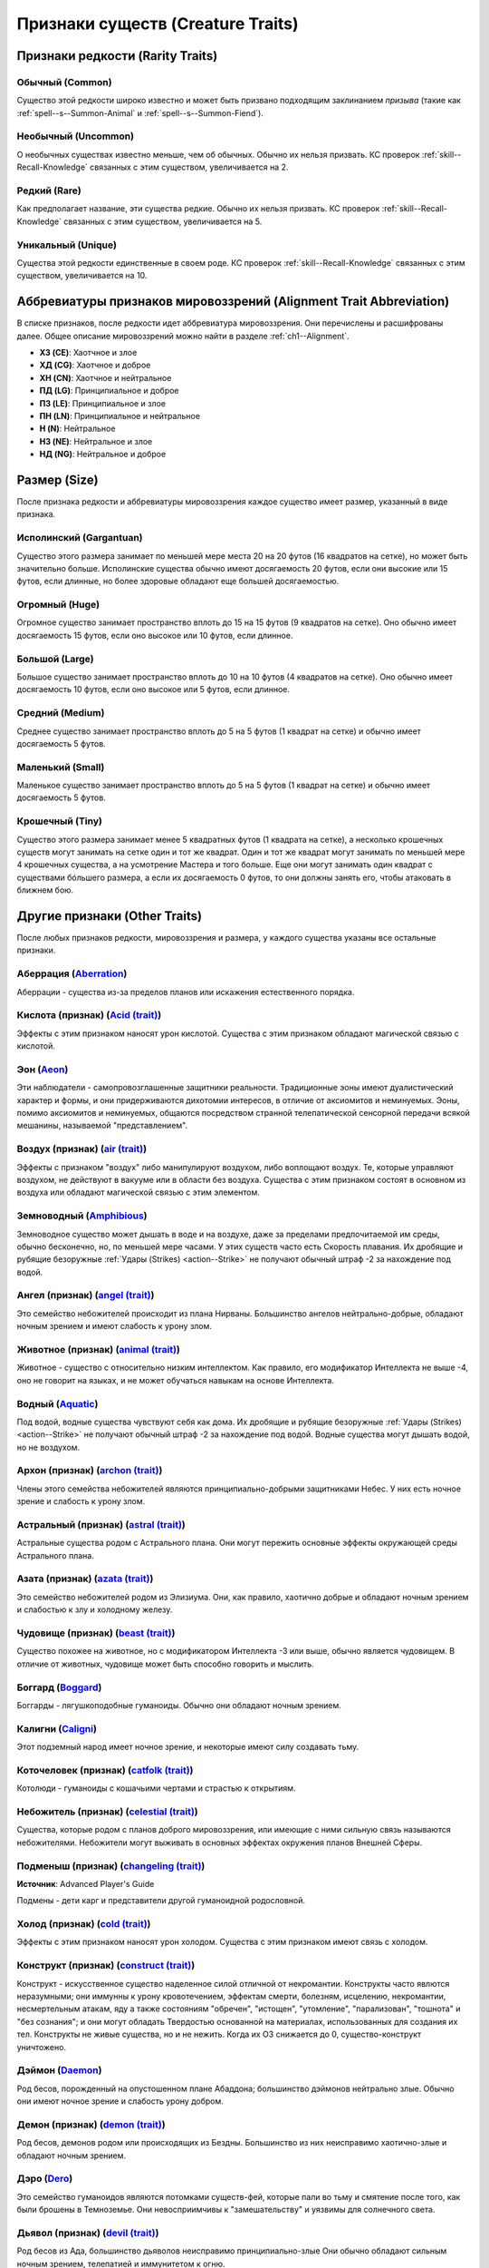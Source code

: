 
.. _bestiary--Creature-Traits:

Признаки существ (Creature Traits)
============================================================================================================

Признаки редкости (Rarity Traits)
----------------------------------------------------------------------------------------------------------

Обычный (Common)
~~~~~~~~~~~~~~~~~~~~~~~~~~~~~~~~~~~~~~~~~~~~~~~~~~~~~~~~~~~~~~~~~~~~~~~~~~~~~~~~~~~~~~~~~~~~~~~~~~~~

Существо этой редкости широко известно и может быть призвано подходящим заклинанием *призыва* (такие как :ref:`spell--s--Summon-Animal` и :ref:`spell--s--Summon-Fiend`).


Необычный (Uncommon)
~~~~~~~~~~~~~~~~~~~~~~~~~~~~~~~~~~~~~~~~~~~~~~~~~~~~~~~~~~~~~~~~~~~~~~~~~~~~~~~~~~~~~~~~~~~~~~~~~~~~

О необычных существах известно меньше, чем об обычных.
Обычно их нельзя призвать.
КС проверок :ref:`skill--Recall-Knowledge` связанных с этим существом, увеличивается на 2.


Редкий (Rare)
~~~~~~~~~~~~~~~~~~~~~~~~~~~~~~~~~~~~~~~~~~~~~~~~~~~~~~~~~~~~~~~~~~~~~~~~~~~~~~~~~~~~~~~~~~~~~~~~~~~~

Как предполагает название, эти существа редкие.
Обычно их нельзя призвать.
КС проверок :ref:`skill--Recall-Knowledge` связанных с этим существом, увеличивается на 5.


Уникальный (Unique)
~~~~~~~~~~~~~~~~~~~~~~~~~~~~~~~~~~~~~~~~~~~~~~~~~~~~~~~~~~~~~~~~~~~~~~~~~~~~~~~~~~~~~~~~~~~~~~~~~~~~

Существа этой редкости единственные в своем роде.
КС проверок :ref:`skill--Recall-Knowledge` связанных с этим существом, увеличивается на 10.





Аббревиатуры признаков мировоззрений (Alignment Trait Abbreviation)
----------------------------------------------------------------------------------------------------------

В списке признаков, после редкости идет аббревиатура мировоззрения.
Они перечислены и расшифрованы далее.
Общее описание мировоззрений можно найти в разделе :ref:`ch1--Alignment`.

* **ХЗ (CE)**: Хаотчное и злое
* **ХД (CG)**: Хаотчное и доброе
* **ХН (CN)**: Хаотчное и нейтральное
* **ПД (LG)**: Принципиальное и доброе
* **ПЗ (LE)**: Принципиальное и злое
* **ПН (LN)**: Принципиальное и нейтральное
* **Н (N)**: Нейтральное
* **НЗ (NE)**: Нейтральное и злое
* **НД (NG)**: Нейтральное и доброе






Размер (Size)
----------------------------------------------------------------------------------------------------------

После признака редкости и аббревиатуры мировоззрения каждое существо имеет размер, указанный в виде признака.


Исполинский (Gargantuan)
~~~~~~~~~~~~~~~~~~~~~~~~~~~~~~~~~~~~~~~~~~~~~~~~~~~~~~~~~~~~~~~~~~~~~~~~~~~~~~~~~~~~~~~~~~~~~~~~~~~~

Существо этого размера занимает по меньшей мере места 20 на 20 футов (16 квадратов на сетке), но может быть значительно больше.
Исполинские существа обычно имеют досягаемость 20 футов, если они высокие или 15 футов, если длинные, но более здоровые обладают еще большей досягаемостью.


Огромный (Huge)
~~~~~~~~~~~~~~~~~~~~~~~~~~~~~~~~~~~~~~~~~~~~~~~~~~~~~~~~~~~~~~~~~~~~~~~~~~~~~~~~~~~~~~~~~~~~~~~~~~~~

Огромное существо занимает пространство вплоть до 15 на 15 футов (9 квадратов на сетке).
Оно обычно имеет досягаемость 15 футов, если оно высокое или 10 футов, если длинное.


Большой (Large)
~~~~~~~~~~~~~~~~~~~~~~~~~~~~~~~~~~~~~~~~~~~~~~~~~~~~~~~~~~~~~~~~~~~~~~~~~~~~~~~~~~~~~~~~~~~~~~~~~~~~

Большое существо занимает пространство вплоть до 10 на 10 футов (4 квадратов на сетке).
Оно обычно имеет досягаемость 10 футов, если оно высокое или 5 футов, если длинное.


Средний (Medium)
~~~~~~~~~~~~~~~~~~~~~~~~~~~~~~~~~~~~~~~~~~~~~~~~~~~~~~~~~~~~~~~~~~~~~~~~~~~~~~~~~~~~~~~~~~~~~~~~~~~~

Среднее существо занимает пространство вплоть до 5 на 5 футов (1 квадрат на сетке) и обычно имеет досягаемость 5 футов.


Маленький (Small) 
~~~~~~~~~~~~~~~~~~~~~~~~~~~~~~~~~~~~~~~~~~~~~~~~~~~~~~~~~~~~~~~~~~~~~~~~~~~~~~~~~~~~~~~~~~~~~~~~~~~~

Маленькое существо занимает пространство вплоть до 5 на 5 футов (1 квадрат на сетке) и обычно имеет досягаемость 5 футов.


Крошечный (Tiny)
~~~~~~~~~~~~~~~~~~~~~~~~~~~~~~~~~~~~~~~~~~~~~~~~~~~~~~~~~~~~~~~~~~~~~~~~~~~~~~~~~~~~~~~~~~~~~~~~~~~~

Существо этого размера занимает менее 5 квадратных футов (1 квадрата на сетке), а несколько крошечных существ могут занимать на сетке один и тот же квадрат.
Один и тот же квадрат могут занимать по меньшей мере 4 крошечных существа, а на усмотрение Мастера и того больше.
Еще они могут занимать один квадрат с существами бóльшего размера, а если их досягаемость 0 футов, то они должны занять его, чтобы атаковать в ближнем бою.






Другие признаки (Other Traits)
----------------------------------------------------------------------------------------------------------

После любых признаков редкости, мировоззрения и размера, у каждого существа указаны все остальные признаки.


Аберрация (`Aberration <https://2e.aonprd.com/Traits.aspx?ID=1>`_)
~~~~~~~~~~~~~~~~~~~~~~~~~~~~~~~~~~~~~~~~~~~~~~~~~~~~~~~~~~~~~~~~~~~~~~~~~~~~~~~~~~~~~~~~~~~~~~~~~~~~

Аберрации - существа из-за пределов планов или искажения естественного порядка.


Кислота (признак) (`Acid (trait) <https://2e.aonprd.com/Traits.aspx?ID=3>`_)
~~~~~~~~~~~~~~~~~~~~~~~~~~~~~~~~~~~~~~~~~~~~~~~~~~~~~~~~~~~~~~~~~~~~~~~~~~~~~~~~~~~~~~~~~~~~~~~~~~~~~~~~

Эффекты с этим признаком наносят урон кислотой.
Существа с этим признаком обладают магической связью с кислотой.


Эон (`Aeon <https://2e.aonprd.com/Traits.aspx?ID=208>`_)
~~~~~~~~~~~~~~~~~~~~~~~~~~~~~~~~~~~~~~~~~~~~~~~~~~~~~~~~~~~~~~~~~~~~~~~~~~~~~~~~~~~~~~~~~~~~~~~~~~~~

Эти наблюдатели - самопровозглашенные защитники реальности.
Традиционные эоны имеют дуалистический характер и формы, и они придерживаются дихотомии интересов, в отличие от аксиомитов и неминуемых.
Эоны, помимо аксиомитов и неминуемых, общаются посредством странной телепатической сенсорной передачи всякой мешанины, называемой "представлением".


Воздух (признак) (`air (trait) <https://2e.aonprd.com/Traits.aspx?ID=5>`_)
~~~~~~~~~~~~~~~~~~~~~~~~~~~~~~~~~~~~~~~~~~~~~~~~~~~~~~~~~~~~~~~~~~~~~~~~~~~~~~~~~~~~~~~~~~~~~~~~~~~~~~~~

Эффекты с признаком "воздух" либо манипулируют воздухом, либо воплощают воздух.
Те, которые управляют воздухом, не действуют в вакууме или в области без воздуха.
Существа с этим признаком состоят в основном из воздуха или обладают магической связью с этим элементом.


Земноводный (`Amphibious <https://2e.aonprd.com/Traits.aspx?ID=207>`_)
~~~~~~~~~~~~~~~~~~~~~~~~~~~~~~~~~~~~~~~~~~~~~~~~~~~~~~~~~~~~~~~~~~~~~~~~~~~~~~~~~~~~~~~~~~~~~~~~~~~~

Земноводное существо может дышать в воде и на воздухе, даже за пределами предпочитаемой им среды, обычно бесконечно, но, по меньшей мере часами.
У этих существ часто есть Скорость плавания.
Их дробящие и рубящие безоружные :ref:`Удары (Strikes) <action--Strike>` не получают обычный штраф -2 за нахождение под водой.


Ангел (признак) (`angel (trait) <https://2e.aonprd.com/Traits.aspx?ID=8>`_)
~~~~~~~~~~~~~~~~~~~~~~~~~~~~~~~~~~~~~~~~~~~~~~~~~~~~~~~~~~~~~~~~~~~~~~~~~~~~~~~~~~~~~~~~~~~~~~~~~~~~~~~~

Это семейство небожителей происходит из плана Нирваны.
Большинство ангелов нейтрально-добрые, обладают ночным зрением и имеют слабость к урону злом.


Животное (признак) (`animal (trait) <https://2e.aonprd.com/Traits.aspx?ID=9>`_)
~~~~~~~~~~~~~~~~~~~~~~~~~~~~~~~~~~~~~~~~~~~~~~~~~~~~~~~~~~~~~~~~~~~~~~~~~~~~~~~~~~~~~~~~~~~~~~~~~~~~~~~~

Животное - существо с относительно низким интеллектом.
Как правило, его модификатор Интеллекта не выше -4, оно не говорит на языках, и не может обучаться навыкам на основе Интеллекта.


Водный (`Aquatic <https://2e.aonprd.com/Traits.aspx?ID=168>`_)
~~~~~~~~~~~~~~~~~~~~~~~~~~~~~~~~~~~~~~~~~~~~~~~~~~~~~~~~~~~~~~~~~~~~~~~~~~~~~~~~~~~~~~~~~~~~~~~~~~~~

Под водой, водные существа чувствуют себя как дома.
Их дробящие и рубящие безоружные :ref:`Удары (Strikes) <action--Strike>` не получают обычный штраф -2 за нахождение под водой.
Водные существа могут дышать водой, но не воздухом.


Архон (признак) (`archon (trait) <https://2e.aonprd.com/Traits.aspx?ID=13>`_)
~~~~~~~~~~~~~~~~~~~~~~~~~~~~~~~~~~~~~~~~~~~~~~~~~~~~~~~~~~~~~~~~~~~~~~~~~~~~~~~~~~~~~~~~~~~~~~~~~~~~~~~~

Члены этого семейства небожителей являются принципиально-добрыми защитниками Небес.
У них есть ночное зрение и слабость к урону злом.


Астральный (признак) (`astral (trait) <https://2e.aonprd.com/Traits.aspx?ID=14>`_)
~~~~~~~~~~~~~~~~~~~~~~~~~~~~~~~~~~~~~~~~~~~~~~~~~~~~~~~~~~~~~~~~~~~~~~~~~~~~~~~~~~~~~~~~~~~~~~~~~~~~~~~~

Астральные существа родом с Астрального плана.
Они могут пережить основные эффекты окружающей среды Астрального плана.


Азата (признак) (`azata (trait) <https://2e.aonprd.com/Traits.aspx?ID=17>`_)
~~~~~~~~~~~~~~~~~~~~~~~~~~~~~~~~~~~~~~~~~~~~~~~~~~~~~~~~~~~~~~~~~~~~~~~~~~~~~~~~~~~~~~~~~~~~~~~~~~~~~~~~

Это семейство небожителей родом из Элизиума.
Они, как правило, хаотично добрые и обладают ночным зрением и слабостью к злу и холодному железу.


Чудовище (признак) (`beast (trait) <https://2e.aonprd.com/Traits.aspx?ID=20>`_)
~~~~~~~~~~~~~~~~~~~~~~~~~~~~~~~~~~~~~~~~~~~~~~~~~~~~~~~~~~~~~~~~~~~~~~~~~~~~~~~~~~~~~~~~~~~~~~~~~~~~~~~~

Существо похожее на животное, но с модификатором Интеллекта -3 или выше, обычно является чудовищем.
В отличие от животных, чудовище может быть способно говорить и мыслить.


Боггард (`Boggard <https://2e.aonprd.com/Traits.aspx?ID=209>`_)
~~~~~~~~~~~~~~~~~~~~~~~~~~~~~~~~~~~~~~~~~~~~~~~~~~~~~~~~~~~~~~~~~~~~~~~~~~~~~~~~~~~~~~~~~~~~~~~~~~~~

Боггарды - лягушкоподобные гуманоиды.
Обычно они обладают ночным зрением.


Калигни (`Caligni <https://2e.aonprd.com/Traits.aspx?ID=210>`_)
~~~~~~~~~~~~~~~~~~~~~~~~~~~~~~~~~~~~~~~~~~~~~~~~~~~~~~~~~~~~~~~~~~~~~~~~~~~~~~~~~~~~~~~~~~~~~~~~~~~~

Этот подземный народ имеет ночное зрение, и некоторые имеют силу создавать тьму.


Коточеловек (признак) (`catfolk (trait) <https://2e.aonprd.com/Traits.aspx?ID=211>`_)
~~~~~~~~~~~~~~~~~~~~~~~~~~~~~~~~~~~~~~~~~~~~~~~~~~~~~~~~~~~~~~~~~~~~~~~~~~~~~~~~~~~~~~~~~~~~~~~~~~~~~~~~

Котолюди - гуманоиды с кошачьими чертами и страстью к открытиям.


Небожитель (признак) (`celestial (trait) <https://2e.aonprd.com/Traits.aspx?ID=23>`_)
~~~~~~~~~~~~~~~~~~~~~~~~~~~~~~~~~~~~~~~~~~~~~~~~~~~~~~~~~~~~~~~~~~~~~~~~~~~~~~~~~~~~~~~~~~~~~~~~~~~~~~~~

Существа, которые родом с планов доброго мировоззрения, или имеющие с ними сильную связь называются небожителями.
Небожители могут выживать в основных эффектах окружения планов Внешней Сферы.


Подменыш (признак) (`changeling (trait) <https://2e.aonprd.com/Traits.aspx?ID=212>`_)
~~~~~~~~~~~~~~~~~~~~~~~~~~~~~~~~~~~~~~~~~~~~~~~~~~~~~~~~~~~~~~~~~~~~~~~~~~~~~~~~~~~~~~~~~~~~~~~~~~~~~~~~

**Источник**: Advanced Player's Guide

Подмены - дети карг и представители другой гуманоидной родословной.


Холод (признак) (`cold (trait) <https://2e.aonprd.com/Traits.aspx?ID=27>`_)
~~~~~~~~~~~~~~~~~~~~~~~~~~~~~~~~~~~~~~~~~~~~~~~~~~~~~~~~~~~~~~~~~~~~~~~~~~~~~~~~~~~~~~~~~~~~~~~~~~~~~~~~

Эффекты с этим признаком наносят урон холодом.
Существа с этим признаком имеют связь с холодом.


Конструкт (признак) (`construct (trait) <https://2e.aonprd.com/Traits.aspx?ID=35>`_)
~~~~~~~~~~~~~~~~~~~~~~~~~~~~~~~~~~~~~~~~~~~~~~~~~~~~~~~~~~~~~~~~~~~~~~~~~~~~~~~~~~~~~~~~~~~~~~~~~~~~~~~~

Конструкт - искусственное существо наделенное силой отличной от некромантии.
Конструкты часто явлются неразумными; они иммунны к урону кровотечением, эффектам смерти, болезням, исцелению, некромантии, несмертельным атакам, яду а также состояниям "обречен", "истощен", "утомление", "парализован", "тошнота" и "без сознания";
и они могут обладать Твердостью основанной на материалах, использованных для создания их тел.
Конструкты не живые существа, но и не нежить.
Когда их ОЗ снижается до 0, существо-конструкт уничтожено.


Дэймон (`Daemon <https://2e.aonprd.com/Traits.aspx?ID=213>`_)
~~~~~~~~~~~~~~~~~~~~~~~~~~~~~~~~~~~~~~~~~~~~~~~~~~~~~~~~~~~~~~~~~~~~~~~~~~~~~~~~~~~~~~~~~~~~~~~~~~~~

Род бесов, порожденный на опустошенном плане Абаддона; большинство дэймонов нейтрально злые.
Обычно они имеют ночное зрение и слабость урону добром.


Демон (признак) (`demon (trait) <https://2e.aonprd.com/Traits.aspx?ID=42>`_)
~~~~~~~~~~~~~~~~~~~~~~~~~~~~~~~~~~~~~~~~~~~~~~~~~~~~~~~~~~~~~~~~~~~~~~~~~~~~~~~~~~~~~~~~~~~~~~~~~~~~~~~~

Род бесов, демонов родом или происходящих из Бездны.
Большинство из них неисправимо хаотично-злые и обладают ночным зрением.


Дэро (`Dero <https://2e.aonprd.com/Traits.aspx?ID=214>`_)
~~~~~~~~~~~~~~~~~~~~~~~~~~~~~~~~~~~~~~~~~~~~~~~~~~~~~~~~~~~~~~~~~~~~~~~~~~~~~~~~~~~~~~~~~~~~~~~~~~~~

Это семейство гуманоидов являются потомками существ-фей, которые пали во тьму и смятение после того, как были брошены в Темноземье.
Они невосприимчивы к "замешательству" и уязвимы для солнечного света.


Дьявол (признак) (`devil (trait) <https://2e.aonprd.com/Traits.aspx?ID=44>`_)
~~~~~~~~~~~~~~~~~~~~~~~~~~~~~~~~~~~~~~~~~~~~~~~~~~~~~~~~~~~~~~~~~~~~~~~~~~~~~~~~~~~~~~~~~~~~~~~~~~~~~~~~

Род бесов из Ада, большинство дьяволов неисправимо принципиально-злые
Они обычно обладают сильным ночным зрением, телепатией и иммунитетом к огню.


Дампир (признак) (`dhampir (trait) <https://2e.aonprd.com/Traits.aspx?ID=215>`_)
~~~~~~~~~~~~~~~~~~~~~~~~~~~~~~~~~~~~~~~~~~~~~~~~~~~~~~~~~~~~~~~~~~~~~~~~~~~~~~~~~~~~~~~~~~~~~~~~~~~~~~~~

Эти гуманоиды бессмертные отпрыски вампиров и представителей других родословных.


Динозавр (признак) (`dinosaur (trait) <https://2e.aonprd.com/Traits.aspx?ID=45>`_)
~~~~~~~~~~~~~~~~~~~~~~~~~~~~~~~~~~~~~~~~~~~~~~~~~~~~~~~~~~~~~~~~~~~~~~~~~~~~~~~~~~~~~~~~~~~~~~~~~~~~~~~~

Эти рептилии выжили с доисторических времен.


Дракон (признак) (`dragon (trait) <https://2e.aonprd.com/Traits.aspx?ID=50>`_)
~~~~~~~~~~~~~~~~~~~~~~~~~~~~~~~~~~~~~~~~~~~~~~~~~~~~~~~~~~~~~~~~~~~~~~~~~~~~~~~~~~~~~~~~~~~~~~~~~~~~~~~~

Драконы - существа подобные рептилиям, зачастую крылатые или обладающие способностью летать.
Большинство из них могут применять атаку дыханием и невосприимчивы к сну и параличу.


Дроу (признак) (`drow (trait) <https://2e.aonprd.com/Traits.aspx?ID=51>`_)
~~~~~~~~~~~~~~~~~~~~~~~~~~~~~~~~~~~~~~~~~~~~~~~~~~~~~~~~~~~~~~~~~~~~~~~~~~~~~~~~~~~~~~~~~~~~~~~~~~~~~~~~

Подземные родственники эльфов, дроу, как правило, обладают ночным зрением и врожденными магическими умениями.


Дуэргар (признак) (`duergar (trait) <https://2e.aonprd.com/Traits.aspx?ID=53>`_)
~~~~~~~~~~~~~~~~~~~~~~~~~~~~~~~~~~~~~~~~~~~~~~~~~~~~~~~~~~~~~~~~~~~~~~~~~~~~~~~~~~~~~~~~~~~~~~~~~~~~~~~~

Подземные родственники дварфов, дуэргары, как правило, обладают ночным зрением и иммунитетом к яду.
Их нелегко обмануть иллюзиями.


Земля (признак) (`earth (trait) <https://2e.aonprd.com/Traits.aspx?ID=55>`_)
~~~~~~~~~~~~~~~~~~~~~~~~~~~~~~~~~~~~~~~~~~~~~~~~~~~~~~~~~~~~~~~~~~~~~~~~~~~~~~~~~~~~~~~~~~~~~~~~~~~~~~~~

Эффекты с признаком "земля" либо манипулируют землей, либо воплощают ее.
Те, что манипулируют землей, не имеют никакого эффекта в области без земли.
Существа с этим признаком состоят в основном из земли или имеют магическую связь с этим элементом.


Электричество (признак) (`electricity (trait) <https://2e.aonprd.com/Traits.aspx?ID=56>`_)
~~~~~~~~~~~~~~~~~~~~~~~~~~~~~~~~~~~~~~~~~~~~~~~~~~~~~~~~~~~~~~~~~~~~~~~~~~~~~~~~~~~~~~~~~~~~~~~~~~~~~~~~

Эффекты с этим признаком наносят урон электричеством.
Существа с этим признаком обладают магической связью с электричеством.


Элементаль (признак) (`elemental (trait) <https://2e.aonprd.com/Traits.aspx?ID=57>`_)
~~~~~~~~~~~~~~~~~~~~~~~~~~~~~~~~~~~~~~~~~~~~~~~~~~~~~~~~~~~~~~~~~~~~~~~~~~~~~~~~~~~~~~~~~~~~~~~~~~~~~~~~

Элементали - существа напрямую связанные со стихией и являются исконными обитателями Стихийных планов.
Элементалям не нужно дышать.


Эльф (признак) (`elf (trait) <https://2e.aonprd.com/Traits.aspx?ID=58>`_)
~~~~~~~~~~~~~~~~~~~~~~~~~~~~~~~~~~~~~~~~~~~~~~~~~~~~~~~~~~~~~~~~~~~~~~~~~~~~~~~~~~~~~~~~~~~~~~~~~~~~~~~~

Существо с этим признаком является представителем родословной эльфов.
Эльфы - таинственный народ с богатыми традициями магии и науки, и обычно обладают сумеречным зрением.
Умения с этим признаком могут использовать и выбираться только эльфами.
Оружие с этим признаком создается и используется эльфами.


Эфириал (признак) (`ethereal (trait) <https://2e.aonprd.com/Traits.aspx?ID=63>`_)
~~~~~~~~~~~~~~~~~~~~~~~~~~~~~~~~~~~~~~~~~~~~~~~~~~~~~~~~~~~~~~~~~~~~~~~~~~~~~~~~~~~~~~~~~~~~~~~~~~~~~~~~

Эфирные существа являются обитателями Эфирного плана.
Они могут выживать в основных эффектах окружающей среды Эфирного плана.


Фея (признак) (`fey (trait) <https://2e.aonprd.com/Traits.aspx?ID=69>`_)
~~~~~~~~~~~~~~~~~~~~~~~~~~~~~~~~~~~~~~~~~~~~~~~~~~~~~~~~~~~~~~~~~~~~~~~~~~~~~~~~~~~~~~~~~~~~~~~~~~~~~~~~

Существа из Первого Мира называются феями.


Бес (признак) (`fiend (trait) <https://2e.aonprd.com/Traits.aspx?ID=70>`_)
~~~~~~~~~~~~~~~~~~~~~~~~~~~~~~~~~~~~~~~~~~~~~~~~~~~~~~~~~~~~~~~~~~~~~~~~~~~~~~~~~~~~~~~~~~~~~~~~~~~~~~~~

Существа являющиеся выходцами с планов злого мировоззрения или имеющие с ними сильную связь называются бесами.
Бесы могут выживать в основных эффектах окружающей среды планов Внешней Сферы.


Огонь (признак) (`fire (trait) <https://2e.aonprd.com/Traits.aspx?ID=72>`_)
~~~~~~~~~~~~~~~~~~~~~~~~~~~~~~~~~~~~~~~~~~~~~~~~~~~~~~~~~~~~~~~~~~~~~~~~~~~~~~~~~~~~~~~~~~~~~~~~~~~~~~~~

Эффекты с этим признаком наносят урон огнем или, либо создают огонь, либо манипулируют им.
Те, что манипулируют огнем, не имеют эффекта в области без огня.
Существа с этим признаком состоят в основном из огня или имеют магическую связь с этим элементом.


Грибковый (признак) (`fungus (trait) <https://2e.aonprd.com/Traits.aspx?ID=77>`_)
~~~~~~~~~~~~~~~~~~~~~~~~~~~~~~~~~~~~~~~~~~~~~~~~~~~~~~~~~~~~~~~~~~~~~~~~~~~~~~~~~~~~~~~~~~~~~~~~~~~~~~~~

Грибковые существа обладают признаком "грибковый".
Они отличаются от нормальных грибов.


Гений (`Genie <https://2e.aonprd.com/Traits.aspx?ID=216>`_)
~~~~~~~~~~~~~~~~~~~~~~~~~~~~~~~~~~~~~~~~~~~~~~~~~~~~~~~~~~~~~~~~~~~~~~~~~~~~~~~~~~~~~~~~~~~~~~~~~~~~

Разнообразные семейства гениев занимают видное положение на Стихийных планах.
Они обладают мощными магическими способностями.


Привидение (`Ghost <https://2e.aonprd.com/Traits.aspx?ID=217>`_)
~~~~~~~~~~~~~~~~~~~~~~~~~~~~~~~~~~~~~~~~~~~~~~~~~~~~~~~~~~~~~~~~~~~~~~~~~~~~~~~~~~~~~~~~~~~~~~~~~~~~

Заблудшие души, которые бродят по миру как бестелесная нежить называются привидениями.


Упырь (`Ghoul <https://2e.aonprd.com/Traits.aspx?ID=218>`_)
~~~~~~~~~~~~~~~~~~~~~~~~~~~~~~~~~~~~~~~~~~~~~~~~~~~~~~~~~~~~~~~~~~~~~~~~~~~~~~~~~~~~~~~~~~~~~~~~~~~~

Упыри - злобная нежить, которая поедает плоть.


Гигант (признак) (`giant (trait) <https://2e.aonprd.com/Traits.aspx?ID=79>`_)
~~~~~~~~~~~~~~~~~~~~~~~~~~~~~~~~~~~~~~~~~~~~~~~~~~~~~~~~~~~~~~~~~~~~~~~~~~~~~~~~~~~~~~~~~~~~~~~~~~~~~~~~

Гиганты - здоровенные гуманоидные существа.


Гнолл (`Gnoll <https://2e.aonprd.com/Traits.aspx?ID=219>`_)
~~~~~~~~~~~~~~~~~~~~~~~~~~~~~~~~~~~~~~~~~~~~~~~~~~~~~~~~~~~~~~~~~~~~~~~~~~~~~~~~~~~~~~~~~~~~~~~~~~~~

Гноллы - гуманоиды напоминающие гиен.


Гоблин (признак) (`goblin (trait) <https://2e.aonprd.com/Traits.aspx?ID=81>`_)
~~~~~~~~~~~~~~~~~~~~~~~~~~~~~~~~~~~~~~~~~~~~~~~~~~~~~~~~~~~~~~~~~~~~~~~~~~~~~~~~~~~~~~~~~~~~~~~~~~~~~~~~

Существо с этим признаком может быть одним из нескольких видов существ, включая гоблинов, хобгоблинов и багберов.
Гоблины обычно обладают ночным зрением.
Умение с этим признаком может быть использовано или выбрано только гоблинами.
Оружие с этим признаком создается и используется гоблинами.


Голем (`Golem <https://2e.aonprd.com/Traits.aspx?ID=220>`_)
~~~~~~~~~~~~~~~~~~~~~~~~~~~~~~~~~~~~~~~~~~~~~~~~~~~~~~~~~~~~~~~~~~~~~~~~~~~~~~~~~~~~~~~~~~~~~~~~~~~~

Големы - особый тип конструктов.
Големы иммунны почти к любой магии, но у большинства есть слабость к определенным заклинаниям.


Гремлин (`Gremlin <https://2e.aonprd.com/Traits.aspx?ID=221>`_)
~~~~~~~~~~~~~~~~~~~~~~~~~~~~~~~~~~~~~~~~~~~~~~~~~~~~~~~~~~~~~~~~~~~~~~~~~~~~~~~~~~~~~~~~~~~~~~~~~~~~

Будучи жестокими и вредными феями, гремлины привыкли к жизни на Материальном плане.


Карга (признак) (`hag (trait) <https://2e.aonprd.com/Traits.aspx?ID=84>`_)
~~~~~~~~~~~~~~~~~~~~~~~~~~~~~~~~~~~~~~~~~~~~~~~~~~~~~~~~~~~~~~~~~~~~~~~~~~~~~~~~~~~~~~~~~~~~~~~~~~~~~~~~

Эти существа являются злобными заклинателями, образующими ковены.


Полурослик (признак) (`halfling (trait) <https://2e.aonprd.com/Traits.aspx?ID=87>`_)
~~~~~~~~~~~~~~~~~~~~~~~~~~~~~~~~~~~~~~~~~~~~~~~~~~~~~~~~~~~~~~~~~~~~~~~~~~~~~~~~~~~~~~~~~~~~~~~~~~~~~~~~

Существо с этим признаком является представителем родословной полуросликов.
Этот народ небольшого роста являются дружелюбными скитальцами, которые считаются очень везучими.
Умение с этим признаком может быть использовано или выбрано только полуросликами.
Оружие с этим признаком создается и используется полуросликами.


Человек (признак) (`human (trait) <https://2e.aonprd.com/Traits.aspx?ID=90>`_)
~~~~~~~~~~~~~~~~~~~~~~~~~~~~~~~~~~~~~~~~~~~~~~~~~~~~~~~~~~~~~~~~~~~~~~~~~~~~~~~~~~~~~~~~~~~~~~~~~~~~~~~~

Существо с этим признаком является представителем родословной людей.
Люди - разносторонний народ известный своей способностью адаптироваться.
Умение с этим признаком может быть использовано или выбрано только человеком.


Гуманоид (`Humanoid <https://2e.aonprd.com/Traits.aspx?ID=91>`_)
~~~~~~~~~~~~~~~~~~~~~~~~~~~~~~~~~~~~~~~~~~~~~~~~~~~~~~~~~~~~~~~~~~~~~~~~~~~~~~~~~~~~~~~~~~~~~~~~~~~~

Гуманоидные существа рассуждают и действуют так же, как люди.
Обычно они являются прямоходящими и имеют 2 руки и 2 ноги.


Бестелесный (признак) (`incorporeal (trait) <https://2e.aonprd.com/Traits.aspx?ID=222>`_)
~~~~~~~~~~~~~~~~~~~~~~~~~~~~~~~~~~~~~~~~~~~~~~~~~~~~~~~~~~~~~~~~~~~~~~~~~~~~~~~~~~~~~~~~~~~~~~~~~~~~~~~~

Бестелесное существо или предмет не имеет физической формы.
Он может проходить сквозь твердые предметы, в том числе стены.
Находясь внутри объекта, бестелесное существо не может воспринимать, атаковать или взаимодействовать с чем-либо за пределами объекта, и если оно начинает свой ход в объекте, то оно имеет состояние "замедлен 1".
Материальные существа могут проходить сквозь бестелесное существо, но не могут закончить свое движение в его пространстве.

Бестелесное существо не может совершать проверки на основе Силы против материальных существ или объектов, только против бестелесных, если только эти объекты не имеют руны свойства :ref:`item--Ghost-Touch`.
Аналогично, материальное существо не может выполнять проверки основанные на Силе против бестелесных существ или объектов.

Бестелесные существа обычно обладают иммунитетом к эффектам или состояниям, требующим физического тела, таким как болезнь, яд и точный урон.
Обычно они имеют сопротивление любому урону (кроме урона силой и урона :ref:`Ударами (Strikes) <action--Strike>` с руной свойства *призрачное касание*), с удвоенным сопротивлением против немагического урона.


Неминуемый (`Inevitable <https://2e.aonprd.com/Traits.aspx?ID=223>`_)
~~~~~~~~~~~~~~~~~~~~~~~~~~~~~~~~~~~~~~~~~~~~~~~~~~~~~~~~~~~~~~~~~~~~~~~~~~~~~~~~~~~~~~~~~~~~~~~~~~~~

Эти сконструированные эоны были созданы аксиомитами.
Каждый вид неминуемого посвящен определенной задаче.
У большинства неминуемых есть слабость к урону хаосом.


Кобольд (признак) (`kobold (trait) <https://2e.aonprd.com/Traits.aspx?ID=224>`_)
~~~~~~~~~~~~~~~~~~~~~~~~~~~~~~~~~~~~~~~~~~~~~~~~~~~~~~~~~~~~~~~~~~~~~~~~~~~~~~~~~~~~~~~~~~~~~~~~~~~~~~~~

Существо с этим признаком является представителем родословной кобольдов.
Кобольды рептилоидные гуманоиды обычно маленького размера и обладающие ночным зрением, гордящиеся своим родством с драконами.
Умения с этим признаком могут использовать или выбирать только кобольды.
Предмет с этим признаком создается и используется кобольдами.


Леший (признак) (`leshy (trait) <https://2e.aonprd.com/Traits.aspx?ID=225>`_)
~~~~~~~~~~~~~~~~~~~~~~~~~~~~~~~~~~~~~~~~~~~~~~~~~~~~~~~~~~~~~~~~~~~~~~~~~~~~~~~~~~~~~~~~~~~~~~~~~~~~~~~~

Родословная разумных растений оживленных природной магией.
Они являются растительными существами примерно гуманоидной формы.


Людоящер (признак) (`lizardfolk (trait) <https://2e.aonprd.com/Traits.aspx?ID=226>`_)
~~~~~~~~~~~~~~~~~~~~~~~~~~~~~~~~~~~~~~~~~~~~~~~~~~~~~~~~~~~~~~~~~~~~~~~~~~~~~~~~~~~~~~~~~~~~~~~~~~~~~~~~

Людоящеры являются семейством рептилоидных существ.
Чрезвычайно приспособленные и терпеливые рептилоидные гуманоиды.
Также известные как ирукси.


Магический (признак) (`magical (trait) <https://2e.aonprd.com/Traits.aspx?ID=103>`_)
~~~~~~~~~~~~~~~~~~~~~~~~~~~~~~~~~~~~~~~~~~~~~~~~~~~~~~~~~~~~~~~~~~~~~~~~~~~~~~~~~~~~~~~~~~~~~~~~~~~~~~~~

Что-либо с признаком "магический" наполненно магическими энергиями не связанными с конкретным магическим обычаем.
Магический предмет излучает магическую ауру наполненную преобладающей школой магии.

Некоторые предметы или эффекты тесно связаны с определенным обычаем магии.
В этих случаях предмет обладает признаком "арканный", "сакральный", "оккультный" или "природный", а не "магический".
Любой из этих признаков обозначаем магический предмет.


Мерфолк (`Merfolk <https://2e.aonprd.com/Traits.aspx?ID=227>`_)
~~~~~~~~~~~~~~~~~~~~~~~~~~~~~~~~~~~~~~~~~~~~~~~~~~~~~~~~~~~~~~~~~~~~~~~~~~~~~~~~~~~~~~~~~~~~~~~~~~~~

У этих водных гуманоидов верхняя часть тела похожа на человеческую, а нижняя - на рыбу.


Неразумный (признак) (`mindless (trait) <https://2e.aonprd.com/Traits.aspx?ID=108>`_)
~~~~~~~~~~~~~~~~~~~~~~~~~~~~~~~~~~~~~~~~~~~~~~~~~~~~~~~~~~~~~~~~~~~~~~~~~~~~~~~~~~~~~~~~~~~~~~~~~~~~~~~~

Неразумное существо обладает либо запрограммированными, либо рудиментарными ментальными качествами.
Большинство, если не все их модификаторы ментальных характеристик -5.
Они иммунны ко всем ментальным эффектам.


Наблюдатель (признак) (`monitor (trait) <https://2e.aonprd.com/Traits.aspx?ID=111>`_)
~~~~~~~~~~~~~~~~~~~~~~~~~~~~~~~~~~~~~~~~~~~~~~~~~~~~~~~~~~~~~~~~~~~~~~~~~~~~~~~~~~~~~~~~~~~~~~~~~~~~~~~~

Существа являющиеся выходцами с планов нейтрального мировоззрения или имеющие с ними сильную связь, называются наблюдателями.
Наблюдатели могут пережить основные эффекты окружения планов во Внешней Сфере.


Мумия (`Mummy <https://2e.aonprd.com/Traits.aspx?ID=228>`_)
~~~~~~~~~~~~~~~~~~~~~~~~~~~~~~~~~~~~~~~~~~~~~~~~~~~~~~~~~~~~~~~~~~~~~~~~~~~~~~~~~~~~~~~~~~~~~~~~~~~~

Мумия - это нежить, созданная из сохранившегося трупа.


Мутант (`Mutant <https://2e.aonprd.com/Traits.aspx?ID=229>`_)
~~~~~~~~~~~~~~~~~~~~~~~~~~~~~~~~~~~~~~~~~~~~~~~~~~~~~~~~~~~~~~~~~~~~~~~~~~~~~~~~~~~~~~~~~~~~~~~~~~~~

Мутировавший или эволюционировавший монстр, из-за чего получивший необычные преимущества, недостати, либо и то, и другое.


Нимфа (`Nymph <https://2e.aonprd.com/Traits.aspx?ID=230>`_)
~~~~~~~~~~~~~~~~~~~~~~~~~~~~~~~~~~~~~~~~~~~~~~~~~~~~~~~~~~~~~~~~~~~~~~~~~~~~~~~~~~~~~~~~~~~~~~~~~~~~

Это семейство красивых фей тесно связано с природными локациями.


Слизь (признак) (`ooze (trait) <https://2e.aonprd.com/Traits.aspx?ID=122>`_)
~~~~~~~~~~~~~~~~~~~~~~~~~~~~~~~~~~~~~~~~~~~~~~~~~~~~~~~~~~~~~~~~~~~~~~~~~~~~~~~~~~~~~~~~~~~~~~~~~~~~~~~~

Слизи это существа с простой анатомией.
Как правило они обладают низкими ментальными характеристиками и иммунны к ментальным эффектам и точному урону.


Орк (признак) (`orc (trait) <https://2e.aonprd.com/Traits.aspx?ID=124>`_)
~~~~~~~~~~~~~~~~~~~~~~~~~~~~~~~~~~~~~~~~~~~~~~~~~~~~~~~~~~~~~~~~~~~~~~~~~~~~~~~~~~~~~~~~~~~~~~~~~~~~~~~~

Существо с этим признаком является представителем родословной орков.
Этот зеленокожий народ обладает ночным зрением.
Умение с этим признаком может быть использовано или выбрано только орками.
Оружие с этим признаком создается и используется орками.


Растение (признак) (`plant (trait) <https://2e.aonprd.com/Traits.aspx?ID=125>`_)
~~~~~~~~~~~~~~~~~~~~~~~~~~~~~~~~~~~~~~~~~~~~~~~~~~~~~~~~~~~~~~~~~~~~~~~~~~~~~~~~~~~~~~~~~~~~~~~~~~~~~~~~

Растительные существа обладают признаком "растение".
Они отличаются от нормальных растений.
Магические эффекты с этим признаком каким-либо образом манипулируют или призывают растения или растительную материю.
Те, что манипулируют растениями, не действуют в области, где нет растений.


Протей (`Protean <https://2e.aonprd.com/Traits.aspx?ID=231>`_)
~~~~~~~~~~~~~~~~~~~~~~~~~~~~~~~~~~~~~~~~~~~~~~~~~~~~~~~~~~~~~~~~~~~~~~~~~~~~~~~~~~~~~~~~~~~~~~~~~~~~

Семейство наблюдателей, порожденное в Мальтсреме, эти существа - хранители беспорядка и хаотично нейтральны.
Обычно у них ночное зрение, аморфная анатомия и слабость к принципиальному урону.


Психопомп (`Psychopomp <https://2e.aonprd.com/Traits.aspx?ID=232>`_)
~~~~~~~~~~~~~~~~~~~~~~~~~~~~~~~~~~~~~~~~~~~~~~~~~~~~~~~~~~~~~~~~~~~~~~~~~~~~~~~~~~~~~~~~~~~~~~~~~~~~

Семейство наблюдателей, порожденное в Могильнике, чтобы доставлять души на Внешние планы; большинство психопомпов являются истинно нейтральными.
Обычно у них есть ночное зрение, жизнечувствительность и духовное касание, и они иммунны к эффектам смерти.


Ракшас (`Rakshasa <https://2e.aonprd.com/Traits.aspx?ID=233>`_)
~~~~~~~~~~~~~~~~~~~~~~~~~~~~~~~~~~~~~~~~~~~~~~~~~~~~~~~~~~~~~~~~~~~~~~~~~~~~~~~~~~~~~~~~~~~~~~~~~~~~

Реинкарнация злых душ, ракшасы - бесы, живущие на Материальном плане.


Крысолюд (признак) (`ratfolk (trait) <https://2e.aonprd.com/Traits.aspx?ID=234>`_)
~~~~~~~~~~~~~~~~~~~~~~~~~~~~~~~~~~~~~~~~~~~~~~~~~~~~~~~~~~~~~~~~~~~~~~~~~~~~~~~~~~~~~~~~~~~~~~~~~~~~~~~~

Крысолюды - гуманоиды похожие на крыс.
Обычно называют себя исоки.
Умения с этим признаком могут использовать или выбирать только крысолюди.
Предмет с этим признаком создается и используется крысолюдами.


Морской дьявол (`Sea Devil <https://2e.aonprd.com/Traits.aspx?ID=235>`_)
~~~~~~~~~~~~~~~~~~~~~~~~~~~~~~~~~~~~~~~~~~~~~~~~~~~~~~~~~~~~~~~~~~~~~~~~~~~~~~~~~~~~~~~~~~~~~~~~~~~~

Злые гуманоиды, обитающие в океане, морские дьяволы обычно обладают ночным зрением и :ref:`cr_ability--Wavesense`.


Скелет (`Skeleton <https://2e.aonprd.com/Traits.aspx?ID=236>`_)
~~~~~~~~~~~~~~~~~~~~~~~~~~~~~~~~~~~~~~~~~~~~~~~~~~~~~~~~~~~~~~~~~~~~~~~~~~~~~~~~~~~~~~~~~~~~~~~~~~~~

Эта нежить создается путем оживления скелета мертвого существа с помощью негативной энергии.


Связанный душой (`Soulbound <https://2e.aonprd.com/Traits.aspx?ID=237>`_)
~~~~~~~~~~~~~~~~~~~~~~~~~~~~~~~~~~~~~~~~~~~~~~~~~~~~~~~~~~~~~~~~~~~~~~~~~~~~~~~~~~~~~~~~~~~~~~~~~~~~

Эти конструкты ментально усилены фрагментом души некогда живого существа.


Дух (признак) (`spirit (trait) <https://2e.aonprd.com/Traits.aspx?ID=149>`_)
~~~~~~~~~~~~~~~~~~~~~~~~~~~~~~~~~~~~~~~~~~~~~~~~~~~~~~~~~~~~~~~~~~~~~~~~~~~~~~~~~~~~~~~~~~~~~~~~~~~~~~~~

Духи являются эфемерными существами, определяемые своим духовным "я" и зачастую лишенные физической формы.
Они зачастую не имеют материальной формы.


Спрайт (признак) (`sprite (trait) <https://2e.aonprd.com/Traits.aspx?ID=238>`_)
~~~~~~~~~~~~~~~~~~~~~~~~~~~~~~~~~~~~~~~~~~~~~~~~~~~~~~~~~~~~~~~~~~~~~~~~~~~~~~~~~~~~~~~~~~~~~~~~~~~~~~~~

Родословная миниатюрных крылатых фей, сильно связанных с природной магией и Материальным планом.


Рой (`Swarm <https://2e.aonprd.com/Traits.aspx?ID=239>`_)
~~~~~~~~~~~~~~~~~~~~~~~~~~~~~~~~~~~~~~~~~~~~~~~~~~~~~~~~~~~~~~~~~~~~~~~~~~~~~~~~~~~~~~~~~~~~~~~~~~~~

Рой это масса или облако существ, функционирующих как один монстр.
Его запись о размере указывает размер всей массы, хотя для большинства роев отдельные существа, образующие эту массу, являются крошечными.
Рой может занимать то же пространство, что и другие существа, и должен это делать, чтобы использовать свое действие наносящее урон.
Рой обычно имеет слабость к эффектам наносящим урон по области (например, заклинаниям с областью и оружию с признаком "брызги").
Рои иммунны к состояниям "схвачен", "ничком" и "сдерживаем".


Тэнгу (признак) (`tengu (trait) <https://2e.aonprd.com/Traits.aspx?ID=240>`_)
~~~~~~~~~~~~~~~~~~~~~~~~~~~~~~~~~~~~~~~~~~~~~~~~~~~~~~~~~~~~~~~~~~~~~~~~~~~~~~~~~~~~~~~~~~~~~~~~~~~~~~~~

Существо с этим признаком является представителем родословной тэнгу.
Тэнгу - гуманоиды похожие на птиц.
Умения с этим признаком могут использовать или выбирать только тэнгу.
Предмет с этим признаком создается и используется тэнгу.


Тролль (`Troll <https://2e.aonprd.com/Traits.aspx?ID=241>`_)
~~~~~~~~~~~~~~~~~~~~~~~~~~~~~~~~~~~~~~~~~~~~~~~~~~~~~~~~~~~~~~~~~~~~~~~~~~~~~~~~~~~~~~~~~~~~~~~~~~~~

Тролли - гигантские жестокие существа, хорошо известные своей способностью к регенерации.


Нежить (признак) (`undead (trait) <https://2e.aonprd.com/Traits.aspx?ID=160>`_)
~~~~~~~~~~~~~~~~~~~~~~~~~~~~~~~~~~~~~~~~~~~~~~~~~~~~~~~~~~~~~~~~~~~~~~~~~~~~~~~~~~~~~~~~~~~~~~~~~~~~~~~~

Некогда живые, эти существа после смерти были наполнены негативной энергией и злой магией разрушающей души.
При уменьшении до 0 ОЗ, нежить уничтожается.
Нежить получает урон от позитивной энергии, исцеляется негативной энергией и не получает преимуществ от исцеляющих эффектов.


Вампир (`Vampire <https://2e.aonprd.com/Traits.aspx?ID=242>`_)
~~~~~~~~~~~~~~~~~~~~~~~~~~~~~~~~~~~~~~~~~~~~~~~~~~~~~~~~~~~~~~~~~~~~~~~~~~~~~~~~~~~~~~~~~~~~~~~~~~~~

Вампиры - нежить жаждущая крови, как известно, многогранны и их трудно уничтожить.


Вода (признак) (`water (trait) <https://2e.aonprd.com/Traits.aspx?ID=165>`_)
~~~~~~~~~~~~~~~~~~~~~~~~~~~~~~~~~~~~~~~~~~~~~~~~~~~~~~~~~~~~~~~~~~~~~~~~~~~~~~~~~~~~~~~~~~~~~~~~~~~~~~~~

Эффекты с признаком воды либо манипулируют водой, либо вызывают ее.
Те, что манипулируют водой, не действуют в местах, где нет воды.
Существа с этой признаком состоят в основном из воды или имеют магическую связь с этим элементом.


Оборотень (`Werecreature <https://2e.aonprd.com/Traits.aspx?ID=243>`_)
~~~~~~~~~~~~~~~~~~~~~~~~~~~~~~~~~~~~~~~~~~~~~~~~~~~~~~~~~~~~~~~~~~~~~~~~~~~~~~~~~~~~~~~~~~~~~~~~~~~~

Эти существа, меняющие форму, либо естественным образом способны превращаться между животным, гуманоидом и гибридной формой, либо страдающие от проклятия, которое заставляет их непроизвольно меняться.


Зулгат (`Xulgath <https://2e.aonprd.com/Traits.aspx?ID=244>`_)
~~~~~~~~~~~~~~~~~~~~~~~~~~~~~~~~~~~~~~~~~~~~~~~~~~~~~~~~~~~~~~~~~~~~~~~~~~~~~~~~~~~~~~~~~~~~~~~~~~~~

Эти подземные рептилоидные существа, как правило, обладают ночным зрением и ужасно пахнут.


Зомби (`Zombie <https://2e.aonprd.com/Traits.aspx?ID=245>`_)
~~~~~~~~~~~~~~~~~~~~~~~~~~~~~~~~~~~~~~~~~~~~~~~~~~~~~~~~~~~~~~~~~~~~~~~~~~~~~~~~~~~~~~~~~~~~~~~~~~~~

Эта нежить - неразумные гниющие тела, жаждущие живой плоти.


Коатль (`Couatl <https://2e.aonprd.com/Traits.aspx?ID=298>`_)
~~~~~~~~~~~~~~~~~~~~~~~~~~~~~~~~~~~~~~~~~~~~~~~~~~~~~~~~~~~~~~~~~~~~~~~~~~~~~~~~~~~~~~~~~~~~~~~~~~~~

Семейство сверхъестественных пернатых змей, которые на Материальном плане служат хранителями и посланниками для различных божеств доброго мировоззрения.


Сновидение (`Dream <https://2e.aonprd.com/Traits.aspx?ID=299>`_)
~~~~~~~~~~~~~~~~~~~~~~~~~~~~~~~~~~~~~~~~~~~~~~~~~~~~~~~~~~~~~~~~~~~~~~~~~~~~~~~~~~~~~~~~~~~~~~~~~~~~

Существа, обитающие в "Измерении снов", могут быть любого мировоззрения и обладать разнообразными умениями, хотя те, что связаны с царством кошмаров Лэнг, почти всегда злые и невосприимчивы к отрицательным температурам этой реальности.


Фечлин (признак) (`fetchling (trait) <https://2e.aonprd.com/Traits.aspx?ID=300>`_)
~~~~~~~~~~~~~~~~~~~~~~~~~~~~~~~~~~~~~~~~~~~~~~~~~~~~~~~~~~~~~~~~~~~~~~~~~~~~~~~~~~~~~~~~~~~~~~~~~~~~~~~~

Существо с этим признаком является представителем родословной фечлинов.
Гуманоидная родословная сбежавшая на Теневой план и измененная им.
Обычно называют себя кайалами.


Гном (признак) (`gnome (trait) <https://2e.aonprd.com/Traits.aspx?ID=80>`_)
~~~~~~~~~~~~~~~~~~~~~~~~~~~~~~~~~~~~~~~~~~~~~~~~~~~~~~~~~~~~~~~~~~~~~~~~~~~~~~~~~~~~~~~~~~~~~~~~~~~~~~~~

Существо с этим признаком является представителем родословной гномов.
Гномы являются народом небольшого роста, умелыми в магии и ищущие нового опыта, а также обычно обладающие сумеречным зрением.
Умение с этим признаком может быть использовано или выбрано только гномами.
Оружие с этим признаком создается и используется гномами.


Ифрит (`Ifrit <https://2e.aonprd.com/Traits.aspx?ID=301>`_)
~~~~~~~~~~~~~~~~~~~~~~~~~~~~~~~~~~~~~~~~~~~~~~~~~~~~~~~~~~~~~~~~~~~~~~~~~~~~~~~~~~~~~~~~~~~~~~~~~~~~

Ифриты - это планарные отпрыски, произошедшие от эфритов.


Морлок (`Morlock <https://2e.aonprd.com/Traits.aspx?ID=302>`_)
~~~~~~~~~~~~~~~~~~~~~~~~~~~~~~~~~~~~~~~~~~~~~~~~~~~~~~~~~~~~~~~~~~~~~~~~~~~~~~~~~~~~~~~~~~~~~~~~~~~~

Морлоки это семейство бледных, живущих под землей гуманоидов, которые несколько поколений назад были обычными людьми.


О́ни (`Oni <https://2e.aonprd.com/Traits.aspx?ID=303>`_)
~~~~~~~~~~~~~~~~~~~~~~~~~~~~~~~~~~~~~~~~~~~~~~~~~~~~~~~~~~~~~~~~~~~~~~~~~~~~~~~~~~~~~~~~~~~~~~~~~~~~

Они - семейство бесов, обитающих на Материальном плане и принимающих чудовищные формы, основанные на гуманоидных очертаниях.


Ореад (`Oread <https://2e.aonprd.com/Traits.aspx?ID=304>`_)
~~~~~~~~~~~~~~~~~~~~~~~~~~~~~~~~~~~~~~~~~~~~~~~~~~~~~~~~~~~~~~~~~~~~~~~~~~~~~~~~~~~~~~~~~~~~~~~~~~~~

Ореады - это планарные отпрыски, произошедшие от шайтанов.


Проситель (`Petitioner <https://2e.aonprd.com/Traits.aspx?ID=305>`_)
~~~~~~~~~~~~~~~~~~~~~~~~~~~~~~~~~~~~~~~~~~~~~~~~~~~~~~~~~~~~~~~~~~~~~~~~~~~~~~~~~~~~~~~~~~~~~~~~~~~~

Просители - это смертные души, которые были осуждены, а затем преобразованы в существ, обитающих на других планах.
Просители могут пережить основные эффекты окружающей среды своего родного плана.


Позитивный (признак) (`positive (trait) <https://2e.aonprd.com/Traits.aspx?ID=128>`_)
~~~~~~~~~~~~~~~~~~~~~~~~~~~~~~~~~~~~~~~~~~~~~~~~~~~~~~~~~~~~~~~~~~~~~~~~~~~~~~~~~~~~~~~~~~~~~~~~~~~~~~~~

Существа с этим признаком являются обитателями плана Позитивной энергии.
Они могут пережить основные эффекты окружения плана Позитивной энергии.


Клиппот (`Qlippoth <https://2e.aonprd.com/Traits.aspx?ID=306>`_)
~~~~~~~~~~~~~~~~~~~~~~~~~~~~~~~~~~~~~~~~~~~~~~~~~~~~~~~~~~~~~~~~~~~~~~~~~~~~~~~~~~~~~~~~~~~~~~~~~~~~

Семья бесов, родом из Бездны, большинство клиппотов - хаотично злые.
Их внешний вид влияет на умы не-клиппотов, которые их видят.


Змеелюд (`Serpentfolk <https://2e.aonprd.com/Traits.aspx?ID=307>`_)
~~~~~~~~~~~~~~~~~~~~~~~~~~~~~~~~~~~~~~~~~~~~~~~~~~~~~~~~~~~~~~~~~~~~~~~~~~~~~~~~~~~~~~~~~~~~~~~~~~~~

Змеелюди это семейство змеевидных гуманоидов.


Тень (признак) (`shadow (trait) <https://2e.aonprd.com/Traits.aspx?ID=143>`_)
~~~~~~~~~~~~~~~~~~~~~~~~~~~~~~~~~~~~~~~~~~~~~~~~~~~~~~~~~~~~~~~~~~~~~~~~~~~~~~~~~~~~~~~~~~~~~~~~~~~~~~~~

Эта магия включает в себя тени или энергию Теневого плана.
Существа с этим признаком являются жителями Теневого плана.
Они могут выживать в основных эффектах окружающей среды Теневого плана.


Скулки (`Skulk <https://2e.aonprd.com/Traits.aspx?ID=308>`_)
~~~~~~~~~~~~~~~~~~~~~~~~~~~~~~~~~~~~~~~~~~~~~~~~~~~~~~~~~~~~~~~~~~~~~~~~~~~~~~~~~~~~~~~~~~~~~~~~~~~~

Скулки это семейство гуманоидов, чья кожа может менять окраску, чтобы способствовать скрытности.


Звук (признак) (`sonic (trait) <https://2e.aonprd.com/Traits.aspx?ID=147>`_)
~~~~~~~~~~~~~~~~~~~~~~~~~~~~~~~~~~~~~~~~~~~~~~~~~~~~~~~~~~~~~~~~~~~~~~~~~~~~~~~~~~~~~~~~~~~~~~~~~~~~~~~~

Эффект с признаком "звук" работает только если он издает звук, значит, что он не имеет эффекта в области тишины или в вакууме.
Это отличается от слухового эффекта, который работает только если цель может слышать его.
Звуковой эффект может наносить урон звуком.
Существо с этим признаком обладает магической связью с силой звука.


Спригган (`Spriggan <https://2e.aonprd.com/Traits.aspx?ID=309>`_)
~~~~~~~~~~~~~~~~~~~~~~~~~~~~~~~~~~~~~~~~~~~~~~~~~~~~~~~~~~~~~~~~~~~~~~~~~~~~~~~~~~~~~~~~~~~~~~~~~~~~

Родственники гномов, спригганы имеют тенденцию быть злыми и могут увеличиваться в размерах, напоминая гигантов.


Сули (признак) (`suli (trait) <https://2e.aonprd.com/Traits.aspx?ID=310>`_)
~~~~~~~~~~~~~~~~~~~~~~~~~~~~~~~~~~~~~~~~~~~~~~~~~~~~~~~~~~~~~~~~~~~~~~~~~~~~~~~~~~~~~~~~~~~~~~~~~~~~~~~~

**Источник**: Lost Omens: Ancestry Guide

Вид джинникинов воплощающих смесь элементов и обычно происходящих от джаннов.


Сильф (признак) (`sylph (trait) <https://2e.aonprd.com/Traits.aspx?ID=311>`_)
~~~~~~~~~~~~~~~~~~~~~~~~~~~~~~~~~~~~~~~~~~~~~~~~~~~~~~~~~~~~~~~~~~~~~~~~~~~~~~~~~~~~~~~~~~~~~~~~~~~~~~~~

Вид джинникинов произошедший от сущностей Воздушного плана (джинни).


Тэйн (`Tane <https://2e.aonprd.com/Traits.aspx?ID=312>`_)
~~~~~~~~~~~~~~~~~~~~~~~~~~~~~~~~~~~~~~~~~~~~~~~~~~~~~~~~~~~~~~~~~~~~~~~~~~~~~~~~~~~~~~~~~~~~~~~~~~~~

Тэйны - могущественные существа, созданные эры назад Старейшими из Первого мира.
Все Тэйны относятся к любому плану, на котором они находятся, как к своему родному плану.


Время (`Time <https://2e.aonprd.com/Traits.aspx?ID=313>`_)
~~~~~~~~~~~~~~~~~~~~~~~~~~~~~~~~~~~~~~~~~~~~~~~~~~~~~~~~~~~~~~~~~~~~~~~~~~~~~~~~~~~~~~~~~~~~~~~~~~~~

Временные существа являются жителями "Измерения времени".
Они не стареют, и хотя некоторыми может двигать сверхъестественный голод, чтобы выживать им не нужно есть или пить.
Они могут выживать в основных эффекты окружающей среды "Измерения времени".


Ундина (признак) (`undine (trait) <https://2e.aonprd.com/Traits.aspx?ID=314>`_)
~~~~~~~~~~~~~~~~~~~~~~~~~~~~~~~~~~~~~~~~~~~~~~~~~~~~~~~~~~~~~~~~~~~~~~~~~~~~~~~~~~~~~~~~~~~~~~~~~~~~~~~~

Вид джинникинов произошедший от сущностей Водного плана (маридов).


Урдефан (`Urdefhan <https://2e.aonprd.com/Traits.aspx?ID=315>`_)
~~~~~~~~~~~~~~~~~~~~~~~~~~~~~~~~~~~~~~~~~~~~~~~~~~~~~~~~~~~~~~~~~~~~~~~~~~~~~~~~~~~~~~~~~~~~~~~~~~~~

Урдефаны - гуманоиды, заключившие договоры с дэймонами, имеющие прозрачную кожу и пьющие кровь.


Вельстрак (`Velstrac <https://2e.aonprd.com/Traits.aspx?ID=265>`_)
~~~~~~~~~~~~~~~~~~~~~~~~~~~~~~~~~~~~~~~~~~~~~~~~~~~~~~~~~~~~~~~~~~~~~~~~~~~~~~~~~~~~~~~~~~~~~~~~~~~~

Семейство бесов с Теневого плана, которые ассоциируются с болью и агонией.
Все вельстраки в той или иной форме обладают тревожным взглядом.


Умертвие (`Wight <https://2e.aonprd.com/Traits.aspx?ID=259>`_)
~~~~~~~~~~~~~~~~~~~~~~~~~~~~~~~~~~~~~~~~~~~~~~~~~~~~~~~~~~~~~~~~~~~~~~~~~~~~~~~~~~~~~~~~~~~~~~~~~~~~

Умертвие это нежить, высасывающая жизнь и стоящая на страже своего захоронения.


Рэйф (`Wraith <https://2e.aonprd.com/Traits.aspx?ID=260>`_)
~~~~~~~~~~~~~~~~~~~~~~~~~~~~~~~~~~~~~~~~~~~~~~~~~~~~~~~~~~~~~~~~~~~~~~~~~~~~~~~~~~~~~~~~~~~~~~~~~~~~

Рэйф - бестелесная нежить, наполненная негативной энергией и движимая ненавистью ко всему живому.


НАЗВАНИЕ (`TITLE <https>`_)
~~~~~~~~~~~~~~~~~~~~~~~~~~~~~~~~~~~~~~~~~~~~~~~~~~~~~~~~~~~~~~~~~~~~~~~~~~~~~~~~~~~~~~~~~~~~~~~~~~~~



НАЗВАНИЕ (`TITLE <https>`_)
~~~~~~~~~~~~~~~~~~~~~~~~~~~~~~~~~~~~~~~~~~~~~~~~~~~~~~~~~~~~~~~~~~~~~~~~~~~~~~~~~~~~~~~~~~~~~~~~~~~~



НАЗВАНИЕ (`TITLE <https>`_)
~~~~~~~~~~~~~~~~~~~~~~~~~~~~~~~~~~~~~~~~~~~~~~~~~~~~~~~~~~~~~~~~~~~~~~~~~~~~~~~~~~~~~~~~~~~~~~~~~~~~



НАЗВАНИЕ (`TITLE <https>`_)
~~~~~~~~~~~~~~~~~~~~~~~~~~~~~~~~~~~~~~~~~~~~~~~~~~~~~~~~~~~~~~~~~~~~~~~~~~~~~~~~~~~~~~~~~~~~~~~~~~~~



НАЗВАНИЕ (`TITLE <https>`_)
~~~~~~~~~~~~~~~~~~~~~~~~~~~~~~~~~~~~~~~~~~~~~~~~~~~~~~~~~~~~~~~~~~~~~~~~~~~~~~~~~~~~~~~~~~~~~~~~~~~~



НАЗВАНИЕ (`TITLE <https>`_)
~~~~~~~~~~~~~~~~~~~~~~~~~~~~~~~~~~~~~~~~~~~~~~~~~~~~~~~~~~~~~~~~~~~~~~~~~~~~~~~~~~~~~~~~~~~~~~~~~~~~



НАЗВАНИЕ (`TITLE <https>`_)
~~~~~~~~~~~~~~~~~~~~~~~~~~~~~~~~~~~~~~~~~~~~~~~~~~~~~~~~~~~~~~~~~~~~~~~~~~~~~~~~~~~~~~~~~~~~~~~~~~~~



НАЗВАНИЕ (`TITLE <https>`_)
~~~~~~~~~~~~~~~~~~~~~~~~~~~~~~~~~~~~~~~~~~~~~~~~~~~~~~~~~~~~~~~~~~~~~~~~~~~~~~~~~~~~~~~~~~~~~~~~~~~~



НАЗВАНИЕ (`TITLE <https>`_)
~~~~~~~~~~~~~~~~~~~~~~~~~~~~~~~~~~~~~~~~~~~~~~~~~~~~~~~~~~~~~~~~~~~~~~~~~~~~~~~~~~~~~~~~~~~~~~~~~~~~



НАЗВАНИЕ (`TITLE <https>`_)
~~~~~~~~~~~~~~~~~~~~~~~~~~~~~~~~~~~~~~~~~~~~~~~~~~~~~~~~~~~~~~~~~~~~~~~~~~~~~~~~~~~~~~~~~~~~~~~~~~~~



НАЗВАНИЕ (`TITLE <https>`_)
~~~~~~~~~~~~~~~~~~~~~~~~~~~~~~~~~~~~~~~~~~~~~~~~~~~~~~~~~~~~~~~~~~~~~~~~~~~~~~~~~~~~~~~~~~~~~~~~~~~~



НАЗВАНИЕ (`TITLE <https>`_)
~~~~~~~~~~~~~~~~~~~~~~~~~~~~~~~~~~~~~~~~~~~~~~~~~~~~~~~~~~~~~~~~~~~~~~~~~~~~~~~~~~~~~~~~~~~~~~~~~~~~



НАЗВАНИЕ (`TITLE <https>`_)
~~~~~~~~~~~~~~~~~~~~~~~~~~~~~~~~~~~~~~~~~~~~~~~~~~~~~~~~~~~~~~~~~~~~~~~~~~~~~~~~~~~~~~~~~~~~~~~~~~~~


